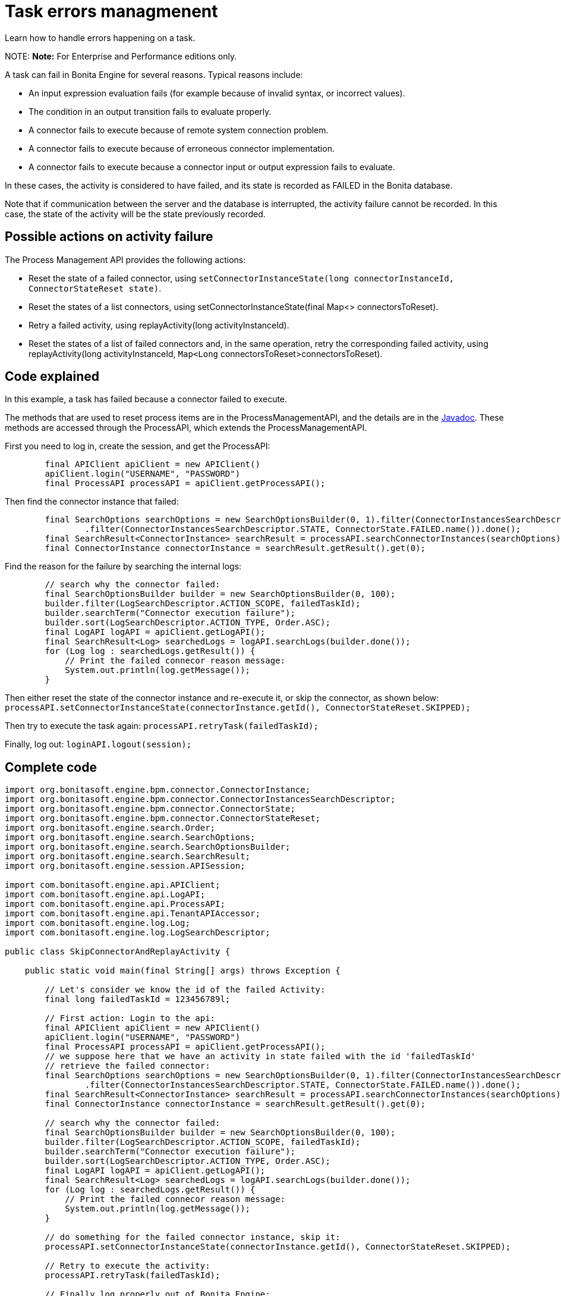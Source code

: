 = Task errors managmenent

Learn how to handle errors happening on a task.

NOTE:
*Note:* For Enterprise and Performance editions only.


A task can fail in Bonita Engine for several reasons. Typical reasons include:

* An input expression evaluation fails (for example because of invalid syntax, or incorrect values).
* The condition in an output transition fails to evaluate properly.
* A connector fails to execute because of remote system connection problem.
* A connector fails to execute because of erroneous connector implementation.
* A connector fails to execute because a connector input or output expression fails to evaluate.

In these cases, the activity is considered to have failed, and its state is recorded as FAILED in the Bonita database.

Note that if communication between the server and the database is interrupted, the activity failure cannot be recorded. In this case,
the state of the activity will be the state previously recorded.

== Possible actions on activity failure

The Process Management API provides the following actions:

* Reset the state of a failed connector, using `setConnectorInstanceState(long connectorInstanceId, ConnectorStateReset state)`.
* Reset the states of a list connectors, using setConnectorInstanceState(final Map<> connectorsToReset).
* Retry a failed activity, using replayActivity(long activityInstanceId).
* Reset the states of a list of failed connectors and, in the same operation, retry the corresponding failed activity, using
replayActivity(long activityInstanceId, `Map<Long` connectorsToReset>connectorsToReset).

== Code explained

In this example, a task has failed because a connector failed to execute.

The methods that are used to reset process items are in the ProcessManagementAPI, and the details are in the
http://documentation.bonitasoft.com/javadoc/api/${varVersion}/index.html[Javadoc]. These methods are accessed through the ProcessAPI, which extends the ProcessManagementAPI.

First you need to log in, create the session, and get the ProcessAPI:

[source,groovy]
----
        final APIClient apiClient = new APIClient()
        apiClient.login("USERNAME", "PASSWORD")
        final ProcessAPI processAPI = apiClient.getProcessAPI();
----

Then find the connector instance that failed:

[source,groovy]
----
        final SearchOptions searchOptions = new SearchOptionsBuilder(0, 1).filter(ConnectorInstancesSearchDescriptor.CONTAINER_ID, failedTaskId)
                .filter(ConnectorInstancesSearchDescriptor.STATE, ConnectorState.FAILED.name()).done();
        final SearchResult<ConnectorInstance> searchResult = processAPI.searchConnectorInstances(searchOptions);
        final ConnectorInstance connectorInstance = searchResult.getResult().get(0);
----

Find the reason for the failure by searching the internal logs:

[source,groovy]
----
        // search why the connector failed:
        final SearchOptionsBuilder builder = new SearchOptionsBuilder(0, 100);
        builder.filter(LogSearchDescriptor.ACTION_SCOPE, failedTaskId);
        builder.searchTerm("Connector execution failure");
        builder.sort(LogSearchDescriptor.ACTION_TYPE, Order.ASC);
        final LogAPI logAPI = apiClient.getLogAPI();
        final SearchResult<Log> searchedLogs = logAPI.searchLogs(builder.done());
        for (Log log : searchedLogs.getResult()) {
            // Print the failed connecor reason message:
            System.out.println(log.getMessage());
        }
----

Then either reset the state of the connector instance and re-execute it, or skip the connector, as shown below:
`processAPI.setConnectorInstanceState(connectorInstance.getId(), ConnectorStateReset.SKIPPED);`

Then try to execute the task again: `processAPI.retryTask(failedTaskId);`

Finally, log out: `loginAPI.logout(session);`

== Complete code

[source,groovy]
----
import org.bonitasoft.engine.bpm.connector.ConnectorInstance;
import org.bonitasoft.engine.bpm.connector.ConnectorInstancesSearchDescriptor;
import org.bonitasoft.engine.bpm.connector.ConnectorState;
import org.bonitasoft.engine.bpm.connector.ConnectorStateReset;
import org.bonitasoft.engine.search.Order;
import org.bonitasoft.engine.search.SearchOptions;
import org.bonitasoft.engine.search.SearchOptionsBuilder;
import org.bonitasoft.engine.search.SearchResult;
import org.bonitasoft.engine.session.APISession;

import com.bonitasoft.engine.api.APIClient;
import com.bonitasoft.engine.api.LogAPI;
import com.bonitasoft.engine.api.ProcessAPI;
import com.bonitasoft.engine.api.TenantAPIAccessor;
import com.bonitasoft.engine.log.Log;
import com.bonitasoft.engine.log.LogSearchDescriptor;

public class SkipConnectorAndReplayActivity {

    public static void main(final String[] args) throws Exception {

        // Let's consider we know the id of the failed Activity:
        final long failedTaskId = 123456789l;

        // First action: Login to the api:
        final APIClient apiClient = new APIClient()
        apiClient.login("USERNAME", "PASSWORD")
        final ProcessAPI processAPI = apiClient.getProcessAPI();
        // we suppose here that we have an activity in state failed with the id 'failedTaskId'
        // retrieve the failed connector:
        final SearchOptions searchOptions = new SearchOptionsBuilder(0, 1).filter(ConnectorInstancesSearchDescriptor.CONTAINER_ID, failedTaskId)
                .filter(ConnectorInstancesSearchDescriptor.STATE, ConnectorState.FAILED.name()).done();
        final SearchResult<ConnectorInstance> searchResult = processAPI.searchConnectorInstances(searchOptions);
        final ConnectorInstance connectorInstance = searchResult.getResult().get(0);

        // search why the connector failed:
        final SearchOptionsBuilder builder = new SearchOptionsBuilder(0, 100);
        builder.filter(LogSearchDescriptor.ACTION_SCOPE, failedTaskId);
        builder.searchTerm("Connector execution failure");
        builder.sort(LogSearchDescriptor.ACTION_TYPE, Order.ASC);
        final LogAPI logAPI = apiClient.getLogAPI();
        final SearchResult<Log> searchedLogs = logAPI.searchLogs(builder.done());
        for (Log log : searchedLogs.getResult()) {
            // Print the failed connecor reason message:
            System.out.println(log.getMessage());
        }

        // do something for the failed connector instance, skip it:
        processAPI.setConnectorInstanceState(connectorInstance.getId(), ConnectorStateReset.SKIPPED);

        // Retry to execute the activity:
        processAPI.retryTask(failedTaskId);

        // Finally log properly out of Bonita Engine:
        apiClient.logout();
    }
}
----
